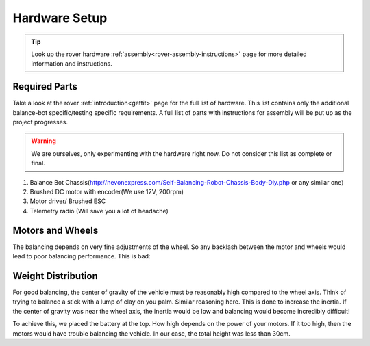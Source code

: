 .. _balance_bot-hardware: 

==============
Hardware Setup
==============

.. tip:: Look up the rover hardware :ref:`assembly<rover-assembly-instructions>` page for more detailed information and instructions.

Required Parts
--------------
Take a look at the rover :ref:`introduction<gettit>` page for the full list of hardware. This list contains only the additional balance-bot specific/testing specific requirements. A full list of parts with instructions for assembly will be put up as the project progresses.

.. warning:: We are ourselves, only experimenting with the hardware right now. Do not consider this list as complete or final. 


#. Balance Bot Chassis(http://nevonexpress.com/Self-Balancing-Robot-Chassis-Body-Diy.php or any similar one)
#. Brushed DC motor with encoder(We use 12V, 200rpm)
#. Motor driver/ Brushed ESC
#. Telemetry radio (Will save you a lot of headache)

Motors and Wheels
-----------------
The balancing depends on very fine adjustments of the wheel. So any backlash between the motor and wheels would lead to poor balancing performance. This is bad:

.. youtube:: 4Lkcze44W3E
    :width: 100%


Weight Distribution
-------------------
For good balancing, the center of gravity of the vehicle must be reasonably high compared to the wheel axis. Think of trying to balance a stick with a lump of clay on you palm. Similar reasoning here. This is done to increase the inertia. If the center of gravity was near the wheel axis, the inertia would be low and balancing would become incredibly difficult! 

To achieve this, we placed the battery at the top. How high depends on the power of your motors. If it too high, then the motors would have trouble balancing the vehicle. In our case, the total height was less than 30cm.









